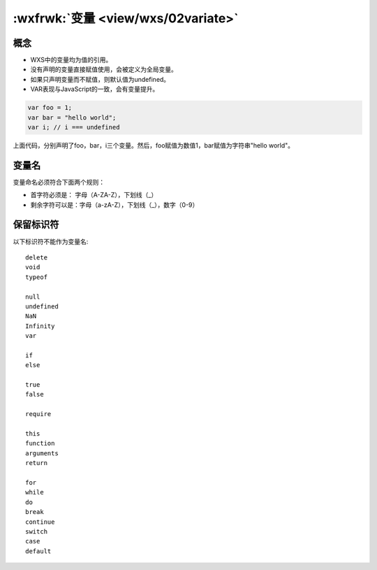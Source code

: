 .. _wxs-variate:

:wxfrwk:`变量 <view/wxs/02variate>`
======================================

概念
-------------------

- WXS中的变量均为值的引用。
- 没有声明的变量直接赋值使用，会被定义为全局变量。
- 如果只声明变量而不赋值，则默认值为undefined。
- VAR表现与JavaScript的一致，会有变量提升。

.. code:: js

  var foo = 1;
  var bar = "hello world";
  var i; // i === undefined

上面代码，分别声明了foo，bar，i三个变量。然后，foo赋值为数值1，bar赋值为字符串"hello world"。

变量名
-------------------

变量命名必须符合下面两个规则：

- 首字符必须是：  字母（A-ZA-Z），下划线（_）
- 剩余字符可以是：字母（a-zA-Z），下划线（_），数字（0-9）

保留标识符
-------------------

以下标识符不能作为变量名::

  delete
  void
  typeof

  null
  undefined
  NaN
  Infinity
  var

  if
  else

  true
  false

  require

  this
  function
  arguments
  return

  for
  while
  do
  break
  continue
  switch
  case
  default